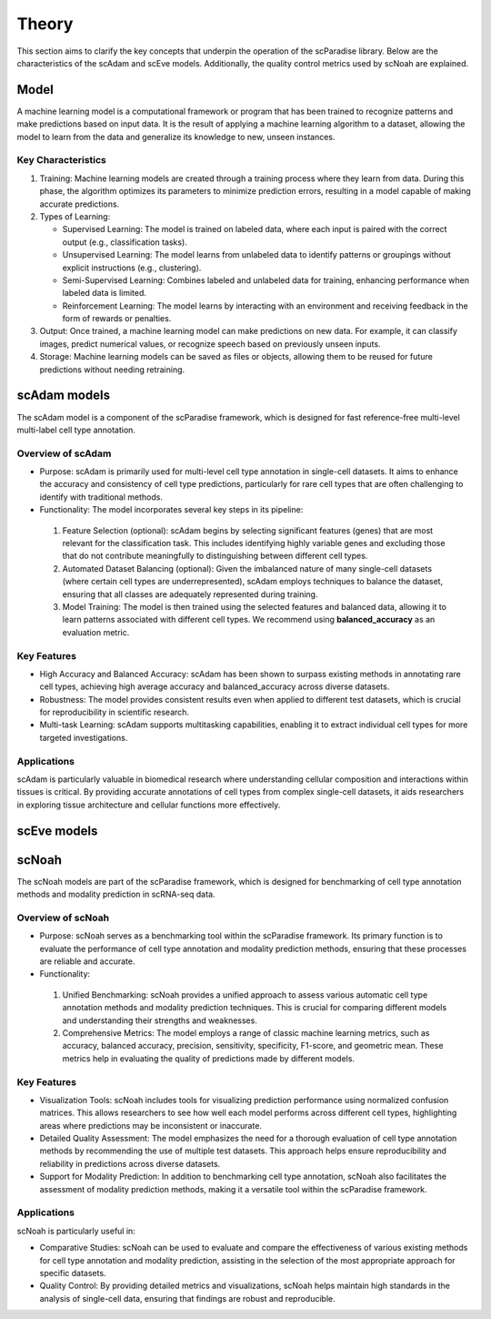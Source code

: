 Theory
######
This section aims to clarify the key concepts that underpin the operation of the scParadise library. Below are the characteristics of the scAdam and scEve models. Additionally, the quality control metrics used by scNoah are explained.

Model
*****
A machine learning model is a computational framework or program that has been trained to recognize patterns and make predictions based on input data. It is the result of applying a machine learning algorithm to a dataset, allowing the model to learn from the data and generalize its knowledge to new, unseen instances.

Key Characteristics
===================

1. Training: Machine learning models are created through a training process where they learn from data. During this phase, the algorithm optimizes its parameters to minimize prediction errors, resulting in a model capable of making accurate predictions.

2. Types of Learning:

   * Supervised Learning: The model is trained on labeled data, where each input is paired with the correct output (e.g., classification tasks).
  
   *	Unsupervised Learning: The model learns from unlabeled data to identify patterns or groupings without explicit instructions (e.g., clustering).
   *	Semi-Supervised Learning: Combines labeled and unlabeled data for training, enhancing performance when labeled data is limited.
   *	Reinforcement Learning: The model learns by interacting with an environment and receiving feedback in the form of rewards or penalties.

3. Output: Once trained, a machine learning model can make predictions on new data. For example, it can classify images, predict numerical values, or recognize speech based on previously unseen inputs.

4. Storage: Machine learning models can be saved as files or objects, allowing them to be reused for future predictions without needing retraining.

scAdam models
*************
The scAdam model is a component of the scParadise framework, which is designed for fast reference-free multi-level multi-label cell type annotation. 

Overview of scAdam
==================
*	Purpose: scAdam is primarily used for multi-level cell type annotation in single-cell datasets. It aims to enhance the accuracy and consistency of cell type predictions, particularly for rare cell types that are often challenging to identify with traditional methods.

*	Functionality: The model incorporates several key steps in its pipeline:

 1.	Feature Selection (optional): scAdam begins by selecting significant features (genes) that are most relevant for the classification task. This includes identifying highly variable genes and excluding those that do not contribute meaningfully to distinguishing between different cell types.

 2.	Automated Dataset Balancing (optional): Given the imbalanced nature of many single-cell datasets (where certain cell types are underrepresented), scAdam employs techniques to balance the dataset, ensuring that all classes are adequately represented during training.

 3.	Model Training: The model is then trained using the selected features and balanced data, allowing it to learn patterns associated with different cell types. We recommend using **balanced_accuracy** as an evaluation metric.

Key Features
============

*	High Accuracy and Balanced Accuracy: scAdam has been shown to surpass existing methods in annotating rare cell types, achieving high average accuracy and balanced_accuracy across diverse datasets.

*	Robustness: The model provides consistent results even when applied to different test datasets, which is crucial for reproducibility in scientific research.

*	Multi-task Learning: scAdam supports multitasking capabilities, enabling it to extract individual cell types for more targeted investigations.

Applications
============

scAdam is particularly valuable in biomedical research where understanding cellular composition and interactions within tissues is critical. By providing accurate annotations of cell types from complex single-cell datasets, it aids researchers in exploring tissue architecture and cellular functions more effectively. 

scEve models
*************


scNoah
******

The scNoah models are part of the scParadise framework, which is designed for benchmarking of cell type annotation methods and modality prediction in scRNA-seq data.

Overview of scNoah
==================
*	Purpose: scNoah serves as a benchmarking tool within the scParadise framework. Its primary function is to evaluate the performance of cell type annotation and modality prediction methods, ensuring that these processes are reliable and accurate.

*	Functionality:
 1. Unified Benchmarking: scNoah provides a unified approach to assess various automatic cell type annotation methods and modality prediction techniques. This is crucial for comparing different models and understanding their strengths and weaknesses.
 2. Comprehensive Metrics: The model employs a range of classic machine learning metrics, such as accuracy, balanced accuracy, precision, sensitivity, specificity, F1-score, and geometric mean. These metrics help in evaluating the quality of predictions made by different models.

Key Features
============

*	Visualization Tools: scNoah includes tools for visualizing prediction performance using normalized confusion matrices. This allows researchers to see how well each model performs across different cell types, highlighting areas where predictions may be inconsistent or inaccurate.

*	Detailed Quality Assessment: The model emphasizes the need for a thorough evaluation of cell type annotation methods by recommending the use of multiple test datasets. This approach helps ensure reproducibility and reliability in predictions across diverse datasets.

*	Support for Modality Prediction: In addition to benchmarking cell type annotation, scNoah also facilitates the assessment of modality prediction methods, making it a versatile tool within the scParadise framework.

Applications
============
scNoah is particularly useful in:

*	Comparative Studies: scNoah can be used to evaluate and compare the effectiveness of various existing methods for cell type annotation and modality prediction, assisting in the selection of the most appropriate approach for specific datasets.

*	Quality Control: By providing detailed metrics and visualizations, scNoah helps maintain high standards in the analysis of single-cell data, ensuring that findings are robust and reproducible. 

